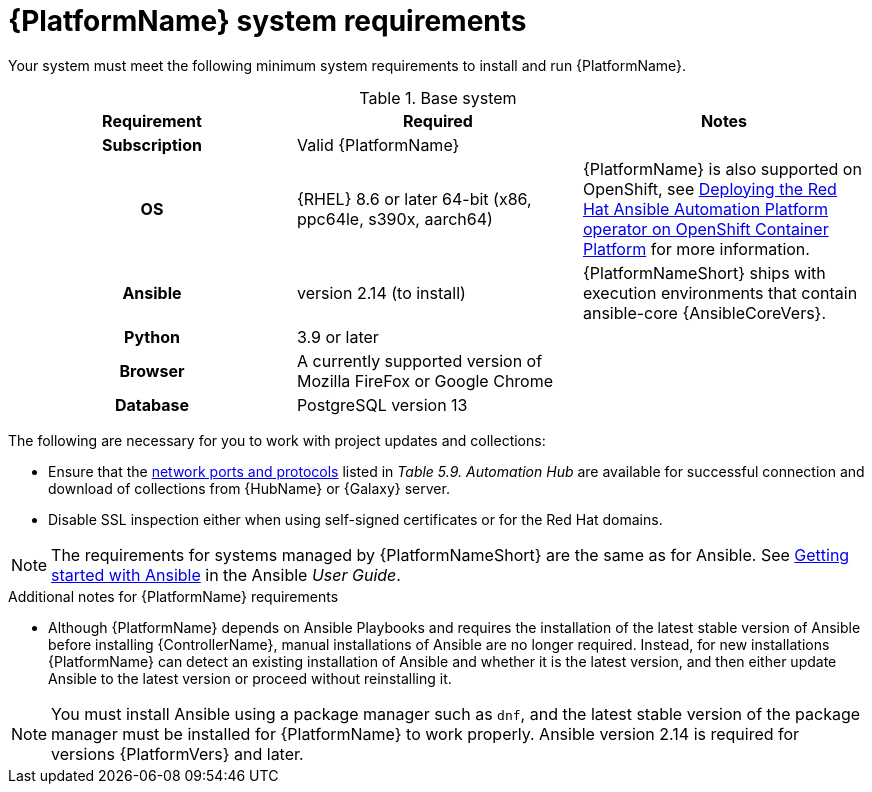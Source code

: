 

// [id="ref-platform-system-requirements_{context}"]

= {PlatformName} system requirements

Your system must meet the following minimum system requirements to install and run {PlatformName}.

.Base system

[cols="a,a,a"]
|===
| Requirement | Required | Notes

h| Subscription | Valid {PlatformName} |

h| OS | {RHEL} 8.6 or later 64-bit (x86, ppc64le, s390x, aarch64) |{PlatformName} is also supported on OpenShift, see link:https://access.redhat.com/documentation/en-us/red_hat_ansible_automation_platform/{PlatformVers}/html/deploying_the_red_hat_ansible_automation_platform_operator_on_openshift_container_platform/index[Deploying the Red Hat Ansible Automation Platform operator on OpenShift Container Platform] for more information.

h| Ansible | version 2.14 (to install) | {PlatformNameShort} ships with execution environments that contain ansible-core {AnsibleCoreVers}.

h| Python | 3.9 or later |

h| Browser | A currently supported version of Mozilla FireFox or Google Chrome |

h| Database | PostgreSQL version 13 |
|===

The following are necessary for you to work with project updates and collections:

* Ensure that the link:https://access.redhat.com/documentation/en-us/red_hat_ansible_automation_platform/2.4/html/red_hat_ansible_automation_platform_planning_guide/ref-network-ports-protocols_planning[network ports and protocols] listed in _Table 5.9. Automation Hub_ are available for successful connection and download of collections from {HubName} or {Galaxy} server.
* Disable SSL inspection either when using self-signed certificates or for the Red Hat domains.

[NOTE]
====
The requirements for systems managed by {PlatformNameShort} are the same as for Ansible.
See link:https://docs.ansible.com/ansible/latest/getting_started/index.html[Getting started with Ansible] in the Ansible _User Guide_.
====

.Additional notes for {PlatformName} requirements

* Although {PlatformName} depends on Ansible Playbooks and requires the installation of the latest stable version of Ansible before installing {ControllerName}, manual installations of Ansible are no longer required. Instead, for new installations {PlatformName} can detect an existing installation of Ansible and whether it is the latest version, and then either update Ansible to the latest version or proceed without reinstalling it. 



[NOTE]
====
You must install Ansible using a package manager such as `dnf`, and the latest stable version of the package manager must be installed for {PlatformName} to work properly.
Ansible version 2.14 is required for versions {PlatformVers} and later.
====
